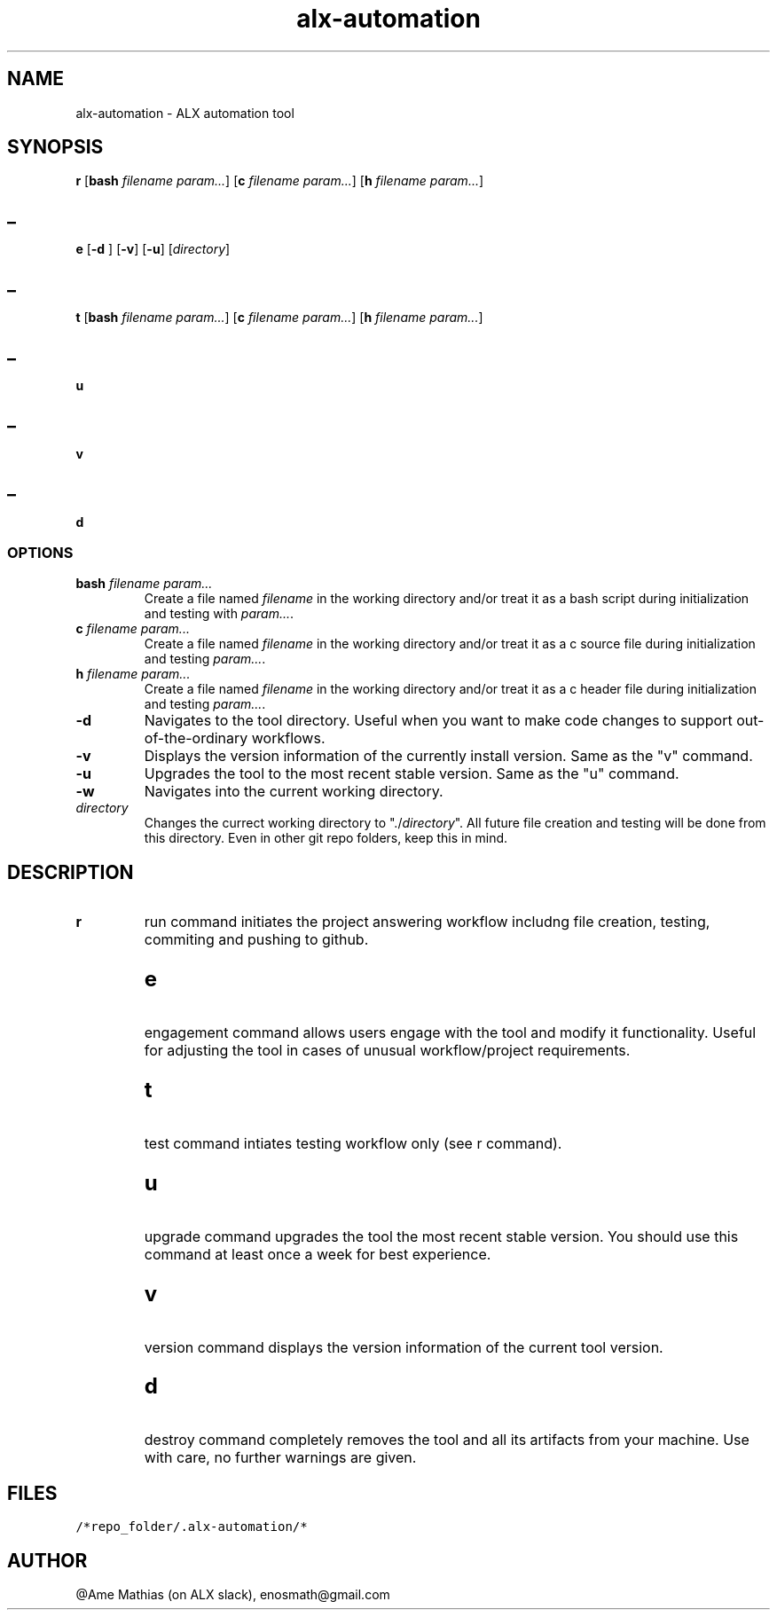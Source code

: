 .TH alx-automation 1 2022-10-23
.SH NAME
alx-automation \- ALX automation tool

.SH SYNOPSIS
.B r
[\fBbash\fR \fIfilename\fR \fIparam...\fR]
[\fBc\fR \fIfilename\fR \fIparam...\fR]
[\fBh\fR \fIfilename\fR  \fIparam...\fR]
.SH _
.B e
[\fB-d\fR ]
[\fB-v\fR]
[\fB-u\fR]
[\fIdirectory\fR]
.SH _
.B t
[\fBbash\fR \fIfilename\fR \fIparam...\fR]
[\fBc\fR \fIfilename\fR \fIparam...\fR]
[\fBh\fR \fIfilename\fR \fIparam...\fR]
.SH _
.B u
.SH _
.B v
.SH _
.B d
.SS OPTIONS
.TP
\fBbash\fR \fIfilename\fR \fIparam...\fR
Create a file named \fIfilename\fR in the working directory and/or treat it as a bash script during initialization and testing with \fIparam...\fR.
.TP
\fBc\fR \fIfilename\fR \fIparam...\fR
Create a file named \fIfilename\fR in the working directory and/or treat it as a c source file during initialization and testing \fIparam...\fR.
.TP
\fBh\fR \fIfilename\fR \fIparam...\fR
Create a file named \fIfilename\fR in the working directory and/or treat it as a c header file during initialization and testing \fIparam...\fR.
.TP
\fB-d\fR
Navigates to the tool directory. Useful when you want to make code changes to support out-of-the-ordinary workflows.
.TP
\fB-v\fR
Displays the version information of the currently install version. Same as the "v" command.
.TP
\fB-u\fR
Upgrades the tool to the most recent stable version. Same as the "u" command.
.TP
\fB-w\fR
Navigates into the current working directory.
.TP
\fIdirectory\fR
Changes the currect working directory to "./\fIdirectory\fR". All future file creation and testing will be done from this directory. Even in other git repo folders, keep this in mind.
.SH DESCRIPTION
.TP
.B r
run command initiates the project answering workflow includng file creation, testing, commiting and pushing to github.
.SH
.TP
.B e
engagement command allows users engage with the tool and modify it functionality. Useful for adjusting the tool in cases of unusual workflow/project requirements.
.SH
.TP
.B t
test command intiates testing workflow only (see r command).
.SH
.TP
.B u
upgrade command upgrades the tool the most recent stable version. You should use this command at least once a week for best experience.
.SH
.TP
.B v
version command displays the version information of the current tool version.
.SH
.TP
.B d
destroy command completely removes the tool and all its artifacts from your machine. Use with care, no further warnings are given.
.SH FILES
.TP
\fC/*repo_folder/.alx-automation/*\fR
.SH AUTHOR
@Ame Mathias (on ALX slack), enosmath@gmail.com
